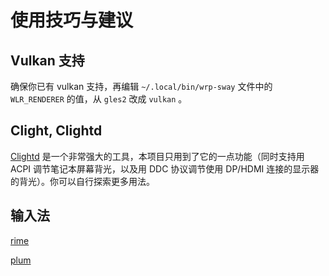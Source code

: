 * 使用技巧与建议

** Vulkan 支持
确保你已有 vulkan 支持，再编辑 =~/.local/bin/wrp-sway= 文件中的 =WLR_RENDERER= 的值，从 =gles2= 改成 =vulkan= 。

** Clight, Clightd
[[https://github.com/FedeDP/Clightd][Clightd]] 是一个非常强大的工具，本项目只用到了它的一点功能（同时支持用 ACPI 调节笔记本屏幕背光，以及用 DDC 协议调节使用 DP/HDMI 连接的显示器的背光）。你可以自行探索更多用法。

** 输入法
[[https://github.com/rime/home/wiki/Configuration][rime]]

[[https://github.com/rime/plum][plum]]
